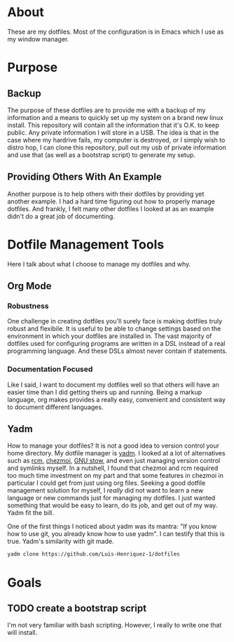 * About

These are my dotfiles. Most of the configuration is in Emacs which I use as my
window manager.

* Purpose
:PROPERTIES:
:ID:       9fbf543f-1e87-4842-a059-1ed292d27b14
:END:

** Backup
:PROPERTIES:
:ID:       0a1cf1fc-3382-4571-9e41-35588995b140
:END:

The purpose of these dotfiles are to provide me with a backup of my information
and a means to quickly set up my system on a brand new linux install. This
repository will contain all the information that it's O.K. to keep public. Any
private information I will store in a USB. The idea is that in the case where my
hardrive fails, my computer is destroyed, or I simply wish to distro hop, I can
clone this repository, pull out my usb of private information and use that (as
well as a bootstrap script) to generate my setup.

** Providing Others With An Example
:PROPERTIES:
:ID:       a85929c7-b86f-4c81-8b93-a78658820ad2
:END:

Another purpose is to help others with their dotfiles by providing yet another
example. I had a hard time figuring out how to properly manage dotfiles. And
frankly, I felt many other dotfiles I looked at as an example didn't do a great
job of documenting.

* Dotfile Management Tools
:PROPERTIES:
:ID:       85e47a8f-6b12-470d-939a-461ed719a8fa
:END:

Here I talk about what I choose to manage my dotfiles and why.

** Org Mode
:PROPERTIES:
:ID:       68a3ce10-b52f-48f8-8e44-808cc0186684
:END:

*** Robustness
:PROPERTIES:
:ID:       0526ca29-608f-4a77-90ac-96d0e167691e
:END:

One challenge in creating dotfiles you'll surely face is making dotfiles truly
robust and flexibile. It is useful to be able to change settings based on the
environment in which your dotfiles are installed in. The vast majority of
dotfiles used for configuring programs are written in a DSL instead of a real
programming language. And these DSLs almost never contain if statements.

*** Documentation Focused
:PROPERTIES:
:ID:       99dce350-cdf4-4d40-b81b-a2ae11e8986a
:END:

Like I said, I want to document my dotfiles well so that others will have an
easier time than I did getting theirs up and running. Being a markup language,
org makes provides a really easy, convenient and consistent way to document
different languages.

** Yadm
:PROPERTIES:
:ID:       cc39eccf-a405-4edf-8545-64c6c32641fe
:END:

How to manage your dotfiles? It is not a good idea to version control your home
directory. My dotfile manager is [[https://yadm.io/][yadm]]. I looked at a lot of alternatives such as
[[https://thoughtbot.com/blog/rcm-for-rc-files-in-dotfiles-repos][rcm]], [[https://www.chezmoi.io/][chezmoi]], [[https://www.gnu.org/software/stow/][GNU stow]], and even just managing version control and symlinks
myself. In a nutshell, I found that chezmoi and rcm required too much time
investment on my part and that some features in chezmoi in particular I could
get from just using org files. Seeking a good dotfile management solution for
myself, I /really/ did not want to learn a new language or new commands just for
managing my dotfiles. I just wanted something that would be easy to learn, do
its job, and get out of my way. Yadm fit the bill.

One of the first things I noticed about yadm was its mantra: "If you know how to
use git, you already know how to use yadm". I can testify
that this is true. Yadm's similarity with git made.

#+begin_src sh
yadm clone https://github.com/Luis-Henriquez-1/dotfiles
#+end_src

* Goals
:PROPERTIES:
:ID:       6cce4471-3727-4387-a3aa-7bb1e074a295
:END:

** TODO create a bootstrap script
:PROPERTIES:
:ID:       79310436-9282-48a0-8625-4f0d8a64b5cf
:END:

I'm not very familiar with bash scripting. However, I really to write one that will install.
